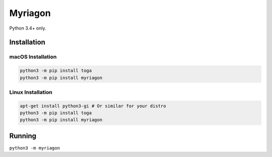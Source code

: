 Myriagon
========

Python 3.4+ only.

Installation
------------

macOS Installation
~~~~~~~~~~~~~~~~~~

.. code-block:: sh

   python3 -m pip install toga
   python3 -m pip install myriagon

Linux Installation
~~~~~~~~~~~~~~~~~~

.. code-block:: sh

   apt-get install python3-gi # Or similar for your distro
   python3 -m pip install toga
   python3 -m pip install myriagon

Running
-------

``python3 -m myriagon``
